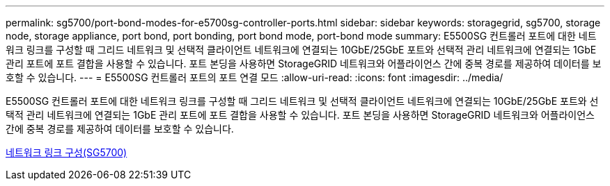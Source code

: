 ---
permalink: sg5700/port-bond-modes-for-e5700sg-controller-ports.html 
sidebar: sidebar 
keywords: storagegrid, sg5700, storage node, storage appliance, port bond, port bonding, port bond mode, port-bond mode 
summary: E5500SG 컨트롤러 포트에 대한 네트워크 링크를 구성할 때 그리드 네트워크 및 선택적 클라이언트 네트워크에 연결되는 10GbE/25GbE 포트와 선택적 관리 네트워크에 연결되는 1GbE 관리 포트에 포트 결합을 사용할 수 있습니다. 포트 본딩을 사용하면 StorageGRID 네트워크와 어플라이언스 간에 중복 경로를 제공하여 데이터를 보호할 수 있습니다. 
---
= E5500SG 컨트롤러 포트의 포트 연결 모드
:allow-uri-read: 
:icons: font
:imagesdir: ../media/


[role="lead"]
E5500SG 컨트롤러 포트에 대한 네트워크 링크를 구성할 때 그리드 네트워크 및 선택적 클라이언트 네트워크에 연결되는 10GbE/25GbE 포트와 선택적 관리 네트워크에 연결되는 1GbE 관리 포트에 포트 결합을 사용할 수 있습니다. 포트 본딩을 사용하면 StorageGRID 네트워크와 어플라이언스 간에 중복 경로를 제공하여 데이터를 보호할 수 있습니다.

xref:configuring-network-links-sg5700.adoc[네트워크 링크 구성(SG5700)]
